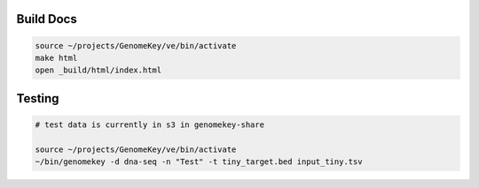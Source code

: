 


Build Docs
+++++++++++

.. todo:: Host this somewhere...

.. code-block:: bash

    source ~/projects/GenomeKey/ve/bin/activate
    make html
    open _build/html/index.html



Testing
++++++++

.. code-block:: bash

    # test data is currently in s3 in genomekey-share

    source ~/projects/GenomeKey/ve/bin/activate
    ~/bin/genomekey -d dna-seq -n "Test" -t tiny_target.bed input_tiny.tsv